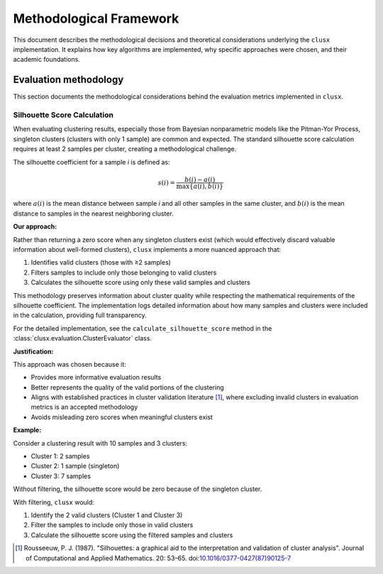 =========================
Methodological Framework
=========================

This document describes the methodological decisions and theoretical considerations underlying the ``clusx`` implementation. It explains how key algorithms are implemented, why specific  approaches were chosen, and their academic foundations.

Evaluation methodology
----------------------

This section documents the methodological considerations behind the evaluation metrics implemented in ``clusx``.

Silhouette Score Calculation
^^^^^^^^^^^^^^^^^^^^^^^^^^^^

When evaluating clustering results, especially those from Bayesian nonparametric models like the Pitman-Yor Process, singleton clusters (clusters with only 1 sample) are common and expected. The standard silhouette score calculation requires at least 2 samples per cluster, creating a methodological challenge.

The silhouette coefficient for a sample *i* is defined as:

.. math::

   s(i) = \frac{b(i) - a(i)}{\max\{a(i), b(i)\}}

where :math:`a(i)` is the mean distance between sample *i* and all other samples in the same cluster, and :math:`b(i)` is the mean distance to samples in the nearest neighboring cluster.

**Our approach:**

Rather than returning a zero score when any singleton clusters exist (which would effectively discard valuable information about well-formed clusters), ``clusx`` implements a more nuanced
approach that:

1. Identifies valid clusters (those with ≥2 samples)
2. Filters samples to include only those belonging to valid clusters
3. Calculates the silhouette score using only these valid samples and clusters

This methodology preserves information about cluster quality while respecting the mathematical requirements of the silhouette coefficient. The implementation logs detailed information about how many samples and clusters were included in the calculation, providing full transparency.

For the detailed implementation, see the ``calculate_silhouette_score`` method in the :class:`clusx.evaluation.ClusterEvaluator` class.

**Justification:**

This approach was chosen because it:

- Provides more informative evaluation results
- Better represents the quality of the valid portions of the clustering
- Aligns with established practices in cluster validation literature [1]_, where excluding invalid clusters in evaluation metrics is an accepted methodology
- Avoids misleading zero scores when meaningful clusters exist

**Example:**

Consider a clustering result with 10 samples and 3 clusters:

- Cluster 1: 2 samples
- Cluster 2: 1 sample (singleton)
- Cluster 3: 7 samples

Without filtering, the silhouette score would be zero because of the singleton cluster.

With filtering, ``clusx`` would:

1. Identify the 2 valid clusters (Cluster 1 and Cluster 3)
2. Filter the samples to include only those in valid clusters
3. Calculate the silhouette score using the filtered samples and clusters

.. [1] Rousseeuw, P. J. (1987). "Silhouettes: a graphical aid to the interpretation and validation of cluster analysis". Journal of Computational and Applied Mathematics. 20: 53–65. doi:`10.1016/0377-0427(87)90125-7 <https://doi.org/10.1016/0377-0427(87)90125-7>`_
